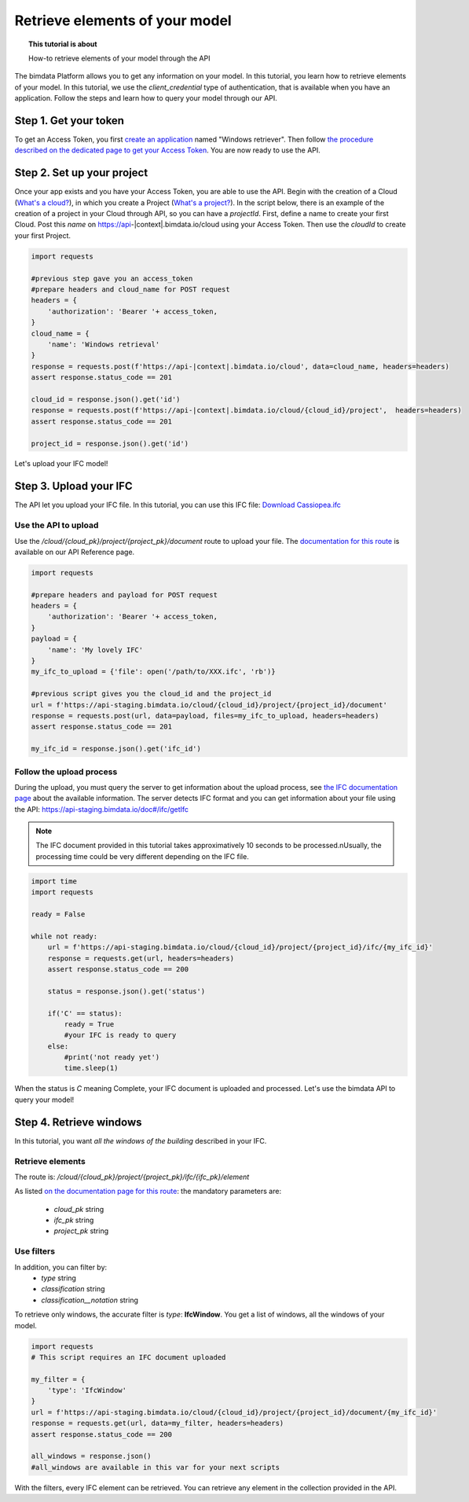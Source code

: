 ================================
Retrieve elements of your model
================================
.. topic:: This tutorial is about

    How-to retrieve elements of your model through the API

.. highlight:: python
   :linenothreshold: 5

The bimdata Platform allows you to get any information on your model. In this tutorial, you learn how to retrieve elements of your model.
In this tutorial, we use the *client_credential* type of authentication, that is available when you have an application.
Follow the steps and learn how to query your model through our API.

Step 1. Get your token
========================

To get an Access Token, you first `create an application <https://documentation.bimdata.io/v1.0/docs/create-your-application>`_ named "Windows retriever".
Then follow `the procedure described on the dedicated page to get your Access Token <https://documentation.bimdata.io/v1.0/docs/authentication-by-client_credential>`_.
You are now ready to use the API.

Step 2. Set up your project
===============================

Once your app exists and you have your Access Token, you are able to use the API.
Begin with the creation of a Cloud (`What's a cloud? <https://documentation.bimdata.io/v1.0/docs/cloud-1>`_), in which you create a Project (`What's a project? <https://documentation.bimdata.io/v1.0/docs/project-1>`_).
In the script below, there is an example of the creation of a project in your Cloud through API, so you can have a `projectId`.
First, define a name to create your first Cloud. Post this `name` on https://api-|context|.bimdata.io/cloud using your Access Token. Then use the `cloudId` to create your first Project.

.. code:: python

    import requests

    #previous step gave you an access_token
    #prepare headers and cloud_name for POST request
    headers = {
        'authorization': 'Bearer '+ access_token,
    }
    cloud_name = {
        'name': 'Windows retrieval'
    }
    response = requests.post(f'https://api-|context|.bimdata.io/cloud', data=cloud_name, headers=headers)
    assert response.status_code == 201

    cloud_id = response.json().get('id')
    response = requests.post(f'https://api-|context|.bimdata.io/cloud/{cloud_id}/project',  headers=headers)
    assert response.status_code == 201

    project_id = response.json().get('id')

Let's upload your IFC model!

Step 3. Upload your IFC
============================

The API let you upload your IFC file. In this tutorial, you can use this IFC file: `Download Cassiopea.ifc <https://drive.google.com/file/d/1njhweVCFvDNl8Gy3B1HxAolcfExt0Tg-/view?usp=sharing>`_

Use the API to upload
-------------------------

Use the `/cloud/{cloud_pk}/project/{project_pk}/document` route to upload your file.
The `documentation for this route <https://api-beta.bimdata.io/doc#/project/createDocument>`_ is available on our API Reference page.

.. code:: python

    import requests

    #prepare headers and payload for POST request
    headers = {
        'authorization': 'Bearer '+ access_token,
    }
    payload = {
        'name': 'My lovely IFC'
    }
    my_ifc_to_upload = {'file': open('/path/to/XXX.ifc', 'rb')}

    #previous script gives you the cloud_id and the project_id
    url = f'https://api-staging.bimdata.io/cloud/{cloud_id}/project/{project_id}/document'
    response = requests.post(url, data=payload, files=my_ifc_to_upload, headers=headers)
    assert response.status_code == 201

    my_ifc_id = response.json().get('ifc_id')


Follow the upload process
---------------------------

During the upload, you must query the server to get information about the upload process, see `the IFC documentation page <https://documentation.bimdata.io/v1.0/docs/ifc-1>`_ about the available information.
The server detects IFC format and you can get information about your file using the API: `https://api-staging.bimdata.io/doc#/ifc/getIfc <https://api-staging.bimdata.io/doc#/ifc/getIfc>`_

.. note::
    The IFC document provided in this tutorial takes approximatively 10 seconds to be processed.\nUsually, the processing time could be very different depending on the IFC file.


.. code:: python

    import time
    import requests

    ready = False

    while not ready:
        url = f'https://api-staging.bimdata.io/cloud/{cloud_id}/project/{project_id}/ifc/{my_ifc_id}'
        response = requests.get(url, headers=headers)
        assert response.status_code == 200

        status = response.json().get('status')

        if('C' == status):
            ready = True
            #your IFC is ready to query
        else:
            #print('not ready yet')
            time.sleep(1)


When the status is *C* meaning Complete, your IFC document is uploaded and processed.
Let's use the bimdata API to query your model!

Step 4. Retrieve windows
===========================

In this tutorial, you want *all the windows of the building* described in your IFC.

Retrieve elements
------------------

The route is: `/cloud/{cloud_pk}/project/{project_pk}/ifc/{ifc_pk}/element`

As listed `on the documentation page for this route <https://api-beta.bimdata.io/doc#/ifc/getElements>`_:
the mandatory parameters are:

 * *cloud_pk* string
 * *ifc_pk* string
 * *project_pk* string

Use filters
-------------

In addition, you can filter by:
 * *type* string
 * *classification* string
 * *classification__notation* string

To retrieve only windows, the accurate filter is *type*: **IfcWindow**.
You get a list of windows, all the windows of your model.

.. code:: python

    import requests
    # This script requires an IFC document uploaded

    my_filter = {
        'type': 'IfcWindow'
    }
    url = f'https://api-staging.bimdata.io/cloud/{cloud_id}/project/{project_id}/document/{my_ifc_id}'
    response = requests.get(url, data=my_filter, headers=headers)
    assert response.status_code == 200

    all_windows = response.json()
    #all_windows are available in this var for your next scripts

With the filters, every IFC element can be retrieved. You can retrieve any element in the collection provided in the API.
